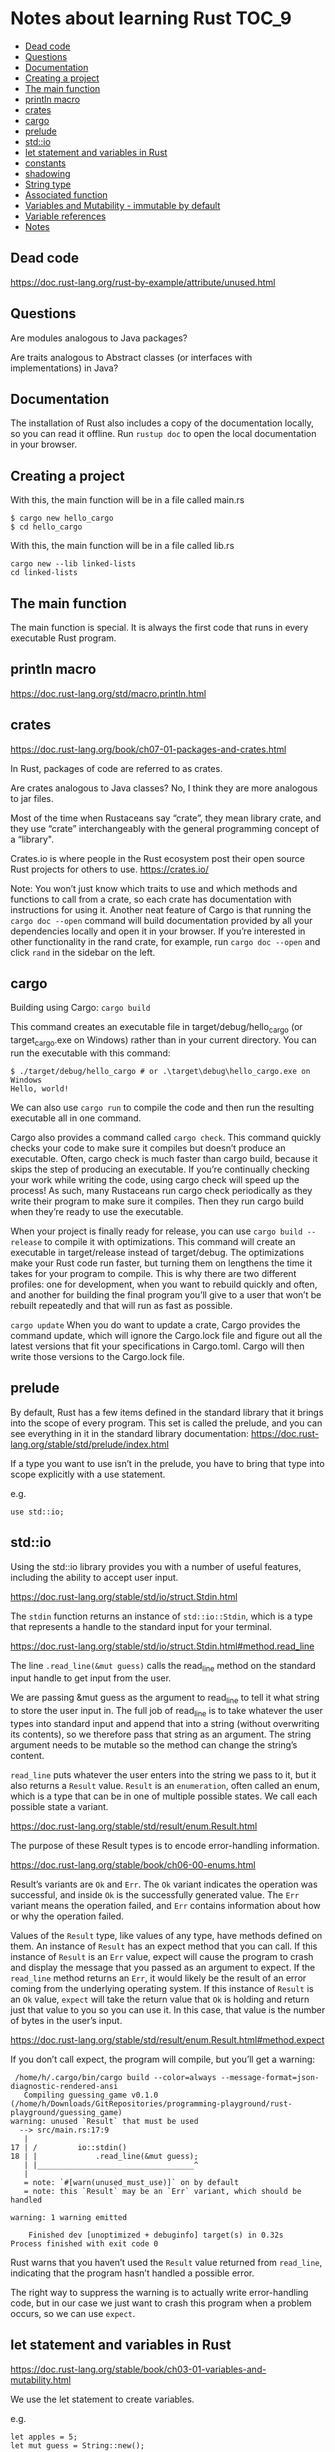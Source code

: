 * Notes about learning Rust                                           :TOC_9:
  - [[#dead-code][Dead code]]
  - [[#questions][Questions]]
  - [[#documentation][Documentation]]
  - [[#creating-a-project][Creating a project]]
  - [[#the-main-function][The main function]]
  - [[#println-macro][println macro]]
  - [[#crates][crates]]
  - [[#cargo][cargo]]
  - [[#prelude][prelude]]
  - [[#stdio][std::io]]
  - [[#let-statement-and-variables-in-rust][let statement and variables in Rust]]
  - [[#constants][constants]]
  - [[#shadowing][shadowing]]
  - [[#string-type][String type]]
  - [[#associated-function][Associated function]]
  - [[#variables-and-mutability---immutable-by-default][Variables and Mutability - immutable by default]]
  - [[#variable-references][Variable references]]
  - [[#notes][Notes]]

** Dead code

https://doc.rust-lang.org/rust-by-example/attribute/unused.html

** Questions

Are modules analogous to Java packages?

Are traits analogous to Abstract classes (or interfaces with implementations) in Java?

** Documentation

The installation of Rust also includes a copy of the documentation locally, so you can read it offline. Run ~rustup doc~ to open the local documentation in your browser.

** Creating a project

With this, the main function will be in a file called main.rs
#+begin_src 
$ cargo new hello_cargo
$ cd hello_cargo 
#+end_src

With this, the main function will be in a file called lib.rs
#+begin_src 
cargo new --lib linked-lists
cd linked-lists
#+end_src

** The main function

The main function is special. It is always the first code that runs in every executable Rust program.

** println macro

https://doc.rust-lang.org/std/macro.println.html

** crates

https://doc.rust-lang.org/book/ch07-01-packages-and-crates.html

In Rust, packages of code are referred to as crates.

Are crates analogous to Java classes? No, I think they are more analogous to jar files. 

Most of the time when Rustaceans say “crate”, they mean library crate, and they use “crate” interchangeably with the general programming concept of a “library".

Crates.io is where people in the Rust ecosystem post their open source Rust projects for others to use.
https://crates.io/

Note: You won’t just know which traits to use and which methods and functions to call from a crate, so each crate has documentation with instructions for using it. Another neat feature of Cargo is that running the ~cargo doc --open~ command will build documentation provided by all your dependencies locally and open it in your browser. If you’re interested in other functionality in the rand crate, for example, run ~cargo doc --open~ and click ~rand~ in the sidebar on the left.

** cargo

Building using Cargo: ~cargo build~

This command creates an executable file in target/debug/hello_cargo (or target\debug\hello_cargo.exe on Windows) rather than in your current directory. You can run the executable with this command:

#+begin_src 
$ ./target/debug/hello_cargo # or .\target\debug\hello_cargo.exe on Windows
Hello, world!
#+end_src

We can also use ~cargo run~ to compile the code and then run the resulting executable all in one command.

Cargo also provides a command called ~cargo check~. This command quickly checks your code to make sure it compiles but doesn’t produce an executable. Often, cargo check is much faster than cargo build, because it skips the step of producing an executable. If you’re continually checking your work while writing the code, using cargo check will speed up the process! As such, many Rustaceans run cargo check periodically as they write their program to make sure it compiles. Then they run cargo build when they’re ready to use the executable.

When your project is finally ready for release, you can use ~cargo build --release~ to compile it with optimizations. This command will create an executable in target/release instead of target/debug. The optimizations make your Rust code run faster, but turning them on lengthens the time it takes for your program to compile. This is why there are two different profiles: one for development, when you want to rebuild quickly and often, and another for building the final program you’ll give to a user that won’t be rebuilt repeatedly and that will run as fast as possible.

~cargo update~ When you do want to update a crate, Cargo provides the command update, which will ignore the Cargo.lock file and figure out all the latest versions that fit your specifications in Cargo.toml. Cargo will then write those versions to the Cargo.lock file.

** prelude

By default, Rust has a few items defined in the standard library that it brings into the scope of every program. This set is called the prelude, and you can see everything in it in the standard library documentation: https://doc.rust-lang.org/stable/std/prelude/index.html

If a type you want to use isn’t in the prelude, you have to bring that type into scope explicitly with a use statement.

e.g.
#+begin_src 
use std::io; 
#+end_src

** std::io

Using the std::io library provides you with a number of useful features, including the ability to accept user input.

https://doc.rust-lang.org/stable/std/io/struct.Stdin.html

The ~stdin~ function returns an instance of ~std::io::Stdin~, which is a type that represents a handle to the standard input for your terminal.

https://doc.rust-lang.org/stable/std/io/struct.Stdin.html#method.read_line

The line ~.read_line(&mut guess)~ calls the read_line method on the standard input handle to get input from the user.

We are passing &mut guess as the argument to read_line to tell it what string to store the user input in. The full job of read_line is to take whatever the user types into standard input and append that into a string (without overwriting its contents), so we therefore pass that string as an argument. The string argument needs to be mutable so the method can change the string’s content.

~read_line~ puts whatever the user enters into the string we pass to it, but it also returns a ~Result~ value. ~Result~ is an ~enumeration~, often called an enum, which is a type that can be in one of multiple possible states. We call each possible state a variant.

https://doc.rust-lang.org/stable/std/result/enum.Result.html

The purpose of these Result types is to encode error-handling information.

https://doc.rust-lang.org/stable/book/ch06-00-enums.html

Result’s variants are ~Ok~ and ~Err~. The ~Ok~ variant indicates the operation was successful, and inside ~Ok~ is the successfully generated value. The ~Err~ variant means the operation failed, and ~Err~ contains information about how or why the operation failed.

Values of the ~Result~ type, like values of any type, have methods defined on them. An instance of ~Result~ has an expect method that you can call. If this instance of ~Result~ is an ~Err~ value, expect will cause the program to crash and display the message that you passed as an argument to expect. If the ~read_line~ method returns an ~Err~, it would likely be the result of an error coming from the underlying operating system. If this instance of ~Result~ is an ~Ok~ value, ~expect~ will take the return value that ~Ok~ is holding and return just that value to you so you can use it. In this case, that value is the number of bytes in the user’s input.

https://doc.rust-lang.org/stable/std/result/enum.Result.html#method.expect

If you don’t call expect, the program will compile, but you’ll get a warning:

#+begin_src 
 /home/h/.cargo/bin/cargo build --color=always --message-format=json-diagnostic-rendered-ansi
   Compiling guessing_game v0.1.0 (/home/h/Downloads/GitRepositories/programming-playground/rust-playground/guessing_game)
warning: unused `Result` that must be used
  --> src/main.rs:17:9
   |
17 | /         io::stdin()
18 | |             .read_line(&mut guess);
   | |___________________________________^
   |
   = note: `#[warn(unused_must_use)]` on by default
   = note: this `Result` may be an `Err` variant, which should be handled

warning: 1 warning emitted

    Finished dev [unoptimized + debuginfo] target(s) in 0.32s
Process finished with exit code 0 
#+end_src

Rust warns that you haven’t used the ~Result~ value returned from ~read_line~, indicating that the program hasn’t handled a possible error.

The right way to suppress the warning is to actually write error-handling code, but in our case we just want to crash this program when a problem occurs, so we can use ~expect~.

** let statement and variables in Rust

https://doc.rust-lang.org/stable/book/ch03-01-variables-and-mutability.html

We use the let statement to create variables.

e.g.
#+begin_src 
let apples = 5; 
let mut guess = String::new();
#+end_src

** constants

https://doc.rust-lang.org/stable/book/ch03-01-variables-and-mutability.html

** shadowing

https://doc.rust-lang.org/stable/book/ch03-01-variables-and-mutability.html

** String type

https://doc.rust-lang.org/stable/std/string/struct.String.html
String is a string type provided by the standard library that is a growable, UTF-8 encoded bit of text.

** Associated function

The ~::~ syntax in the ~::new~ line indicates that new is an associated function of the ~String~ type. An associated function is a function that’s implemented on a type, in this case ~String~. This ~new~ function creates a new, empty string. You’ll find a ~new~ function on many types because it’s a common name for a function that makes a new value of some kind.

** Variables and Mutability - immutable by default

In Rust, variables are immutable by default. To make a variable mutable, we add ~mut~ before the variable name:
let apples = 5; // immutable
let mut bananas = 5; // mutable

** Variable references

The ~&~ indicates that the argument is a reference, which gives you a way to let multiple parts of your code access one piece of data without needing to copy that data into memory multiple times. References are a complex feature, and one of Rust’s major advantages is how safe and easy it is to use references. Like variables, references are immutable by default.


Rust has a number of types named Result in its standard library: a generic Result as well as specific versions for submodules, such as io::Result. The Result types are enumerations, often referred to as enums, which can have a fixed set of possibilities known as variants. Enums are often used with match, a conditional that makes it convenient to execute different code based on which variant an enum value is when the conditional is evaluated.

The purpose of these Result types is to encode error-handling information.

Result’s variants are Ok and Err. The Ok variant indicates the operation was successful, and inside Ok is the successfully generated value. The Err variant means the operation failed, and Err contains information about how or why the operation failed.

Values of the Result type, like values of any type, have methods defined on them. An instance of io::Result has an expect method that you can call. If this instance of io::Result is an Err value, expect will cause the program to crash and display the message that you passed as an argument to expect. If the read_line method returns an Err, it would likely be the result of an error coming from the underlying operating system. If this instance of io::Result is an Ok value, expect will take the return value that Ok is holding and return just that value to you so you can use it. In this case, that value is the number of bytes in the user’s input.

If you don’t call expect, the program will compile, but you’ll get a warning.

** Notes

https://docs.rs/sum_type/latest/sum_type/

https://doc.rust-lang.org/std/boxed/struct.Box.html

https://doc.rust-lang.org/std/boxed/

https://tonyarcieri.com/a-quick-tour-of-rusts-type-system-part-1-sum-types-a-k-a-tagged-unions

